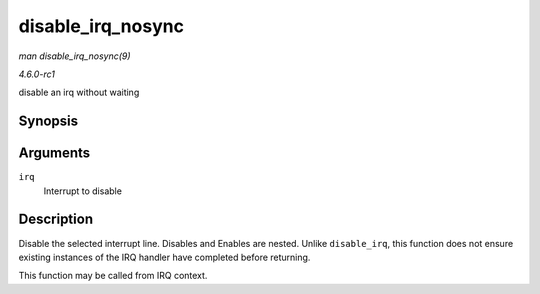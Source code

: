 
.. _API-disable-irq-nosync:

==================
disable_irq_nosync
==================

*man disable_irq_nosync(9)*

*4.6.0-rc1*

disable an irq without waiting


Synopsis
========

.. c:function:: void disable_irq_nosync( unsigned int irq )

Arguments
=========

``irq``
    Interrupt to disable


Description
===========

Disable the selected interrupt line. Disables and Enables are nested. Unlike ``disable_irq``, this function does not ensure existing instances of the IRQ handler have completed
before returning.

This function may be called from IRQ context.
